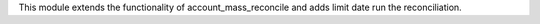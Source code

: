This module extends the functionality of account_mass_reconcile and adds limit
date run the reconciliation.
